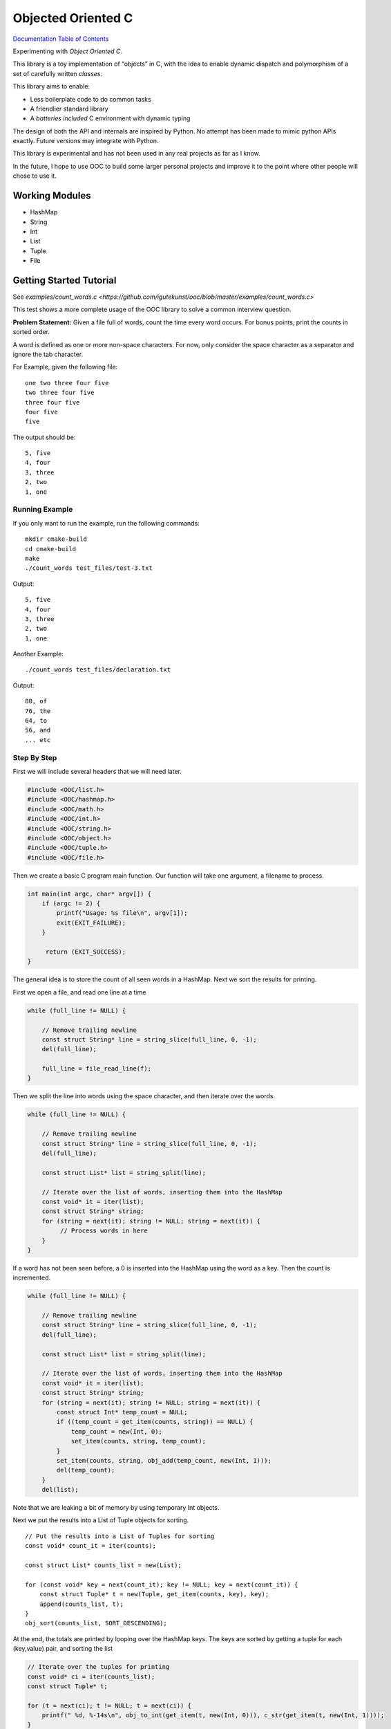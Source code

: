 .. _mainpage:

Objected Oriented C
===================


.. image:: https://img.shields.io/badge/License-GPLv3-blue.svg

`Documentation Table of Contents <https://igutekunst.github.io/ooc/intro.html>`_

Experimenting with `Object Oriented C`.

This library is a toy implementation of “objects” in C, with the idea to
enable dynamic dispatch and polymorphism of a set of carefully written `classes`.

This library aims to enable:

- Less boilerplate code to do common tasks
- A friendlier standard library
- A `batteries included` C environment with dynamic typing

The design of both the API and internals are inspired by Python.
No attempt has been made to mimic python APIs exactly.
Future versions may integrate with Python.

This library is experimental and has not been used in any
real projects as far as I know.

In the future, I hope to use OOC to build some larger personal projects and improve it to the
point where other people will chose to use it.


Working Modules
---------------

-  HashMap
-  String
-  Int
-  List
-  Tuple
-  File


Getting Started Tutorial
------------------------

See `examples/count_words.c <https://github.com/igutekunst/ooc/blob/master/examples/count_words.c>`



This test shows a more complete usage of the OOC library to solve a common
interview question.

**Problem Statement:**
Given a file full of words, count the time every word occurs. For bonus
points, print the counts in sorted order.

A word is defined as one or more non-space characters. For now, only consider the space character
as a separator and ignore the tab character.

For Example, given the following file::

    one two three four five
    two three four five
    three four five
    four five
    five

The output should be::

     5, five
     4, four
     3, three
     2, two
     1, one


Running Example
+++++++++++++++
If you only want to run the example, run the following commands::

    mkdir cmake-build
    cd cmake-build
    make
    ./count_words test_files/test-3.txt

Output::

     5, five
     4, four
     3, three
     2, two
     1, one

Another Example::

    ./count_words test_files/declaration.txt

Output::

     80, of
     76, the
     64, to
     56, and
     ... etc

Step By Step
++++++++++++

First we will include several headers that we will need later. 

.. code-block:: c

   #include <OOC/list.h>
   #include <OOC/hashmap.h>
   #include <OOC/math.h>
   #include <OOC/int.h>
   #include <OOC/string.h>
   #include <OOC/object.h>
   #include <OOC/tuple.h>
   #include <OOC/file.h>

Then we create a basic C program main function. Our function will take one argument,
a filename to process.

.. code-block:: c

   int main(int argc, char* argv[]) {
       if (argc != 2) {
           printf("Usage: %s file\n", argv[1]);
           exit(EXIT_FAILURE);
       }

        return (EXIT_SUCCESS);
   }

The general idea is to store the count of all seen words in a HashMap.
Next we sort the results for printing.

First we open a file, and read one line at a time

.. code-block:: c

       while (full_line != NULL) {

           // Remove trailing newline
           const struct String* line = string_slice(full_line, 0, -1);
           del(full_line);

           full_line = file_read_line(f);
       }


Then we split the line into words using the space character,
and then iterate over the words.

.. code-block:: c

       while (full_line != NULL) {

           // Remove trailing newline
           const struct String* line = string_slice(full_line, 0, -1);
           del(full_line);

           const struct List* list = string_split(line);

           // Iterate over the list of words, inserting them into the HashMap
           const void* it = iter(list);
           const struct String* string;
           for (string = next(it); string != NULL; string = next(it)) {
                // Process words in here
           }
       }

If a word has not been seen before, a 0 is inserted into the HashMap using
the word as a key. Then the count is incremented.

.. code-block:: c

    while (full_line != NULL) {

        // Remove trailing newline
        const struct String* line = string_slice(full_line, 0, -1);
        del(full_line);

        const struct List* list = string_split(line);

        // Iterate over the list of words, inserting them into the HashMap
        const void* it = iter(list);
        const struct String* string;
        for (string = next(it); string != NULL; string = next(it)) {
            const struct Int* temp_count = NULL;
            if ((temp_count = get_item(counts, string)) == NULL) {
                temp_count = new(Int, 0);
                set_item(counts, string, temp_count);
            }
            set_item(counts, string, obj_add(temp_count, new(Int, 1)));
            del(temp_count);
        }
        del(list);

Note that we are leaking a bit of memory by using temporary Int objects.

Next we put the results into a List of Tuple objects for sorting. ::

    // Put the results into a List of Tuples for sorting
    const void* count_it = iter(counts);

    const struct List* counts_list = new(List);

    for (const void* key = next(count_it); key != NULL; key = next(count_it)) {
        const struct Tuple* t = new(Tuple, get_item(counts, key), key);
        append(counts_list, t);
    }
    obj_sort(counts_list, SORT_DESCENDING);

At the end, the totals are printed by looping over the HashMap keys.
The keys are sorted by getting a tuple for each (key,value) pair, and sorting the list

.. code-block:: c

       // Iterate over the tuples for printing
       const void* ci = iter(counts_list);
       const struct Tuple* t;

       for (t = next(ci); t != NULL; t = next(ci)) {
           printf(" %d, %-14s\n", obj_to_int(get_item(t, new(Int, 0))), c_str(get_item(t, new(Int, 1))));
       }
       printf("\n");

Note: The OOC library does not support referencing counting, and as such, allocates memory that we don't free.
Notable examples are temporary variables used to make calculations.
This is because almost all OOC functions require OOC objects as arguments.

In the future, referencing counting will make it easier to avoid memory leaks.

Full Source Code
++++++++++++++++

.. code-block:: c

       const struct HashMap* counts = new(HashMap);
       const struct File* f = new(File, argv[1]);

       const struct String* full_line = file_read_line(f);


       while (full_line != NULL) {

           // Remove trailing newline
           const struct String* line = string_slice(full_line, 0, -1);
           del(full_line);

           const struct List* list = string_split(line);

           // Iterate over the list of words, inserting them into the HashMap
           const void* it = iter(list);
           const struct String* string;
           for (string = next(it); string != NULL; string = next(it)) {
               const struct Int* temp_count = NULL;
               if ((temp_count = get_item(counts, string)) == NULL) {
                   temp_count = new(Int, 0);
                   set_item(counts, string, temp_count);
               }
               set_item(counts, string, obj_add(temp_count, new(Int, 1)));
               del(temp_count);
           }
           del(list);
           full_line = file_read_line(f);

       }


       // Put the results into a List of Tuples for sorting
       const void* count_it = iter(counts);

       const struct List* counts_list = new(List);

       for (const void* key = next(count_it); key != NULL; key = next(count_it)) {
           const struct Tuple* t = new(Tuple, get_item(counts, key), key);
           append(counts_list, t);
       }
       obj_sort(counts_list, SORT_DESCENDING);


       // Iterate over the tuples for printing
       const void* ci = iter(counts_list);
       const struct Tuple* t;

       for (t = next(ci); t != NULL; t = next(ci)) {
           printf(" %d, %-14s\n", obj_to_int(get_item(t, new(Int, 0))), c_str(get_item(t, new(Int, 1))));
       }
       printf("\n");


       // Note: There are several memory leaks. These are "intentional", because the
       // goal of the OOC project is first to develop okay ergonomics. After that, referencing counting
       // will be added, making it far easier to manage memory.
       del(count_it);
       del(ci);
       del(counts_list);
       del(counts);
       del(f);

       return EXIT_SUCCESS;
   }









